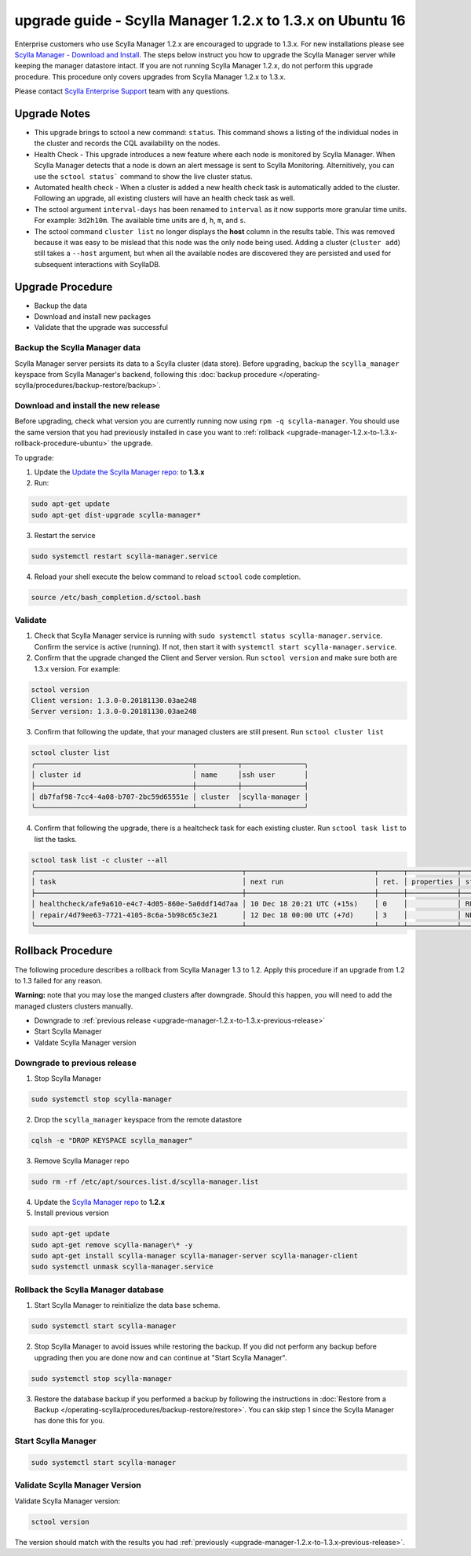 

==========================================================
upgrade guide - Scylla Manager 1.2.x to 1.3.x on Ubuntu 16
==========================================================

Enterprise customers who use Scylla Manager 1.2.x are encouraged to upgrade to 1.3.x.
For new installations please see `Scylla Manager - Download and Install <https://www.scylladb.com/enterprise-download/#manager>`_.
The steps below instruct you how to upgrade the Scylla Manager server while keeping the manager datastore intact.
If you are not running Scylla Manager 1.2.x, do not perform this upgrade procedure. This procedure only covers upgrades from Scylla Manager 1.2.x to 1.3.x.

Please contact `Scylla Enterprise Support <https://www.scylladb.com/product/support/>`_ team with any questions.

Upgrade Notes
=================

* This upgrade brings to sctool a new command: ``status``. This command shows a listing of the individual nodes in the cluster and records the CQL availability on the nodes.

* Health Check - This upgrade introduces a new feature where each node is monitored by Scylla Manager. When Scylla Manager detects that a node is down an alert message is sent to Scylla Monitoring. Alternitively, you can use the ``sctool status``` command to show the live cluster status. 

* Automated health check - When a cluster is added a new health check task is automatically added to the cluster. Following an upgrade, all existing clusters will have an health check task as well. 

* The sctool argument ``interval-days`` has been renamed to ``interval`` as it now supports more granular time units. For example: ``3d2h10m``. The available time units are ``d``, ``h``, ``m``, and ``s``.

* The sctool command ``cluster list`` no longer displays the **host** column in the results table. This was removed because it was easy to be mislead that this node was the only node being used. Adding a cluster (``cluster add``) still takes a ``--host`` argument, but when all the available nodes are discovered they are persisted and used for subsequent interactions with ScyllaDB.



Upgrade Procedure
=================

* Backup the data
* Download and install new packages
* Validate that the upgrade was successful

Backup the Scylla Manager data
-------------------------------
Scylla Manager server persists its data to a Scylla cluster (data store). Before upgrading, backup the ``scylla_manager`` keyspace from Scylla Manager's backend, following this :doc:`backup procedure </operating-scylla/procedures/backup-restore/backup>`.

Download and install the new release
------------------------------------

.. _upgrade-manager-1.2.x-to-1.3.x-previous-release:

Before upgrading, check what version you are currently running now using ``rpm -q scylla-manager``. You should use the same version that you had previously installed in case you want to :ref:`rollback <upgrade-manager-1.2.x-to-1.3.x-rollback-procedure-ubuntu>` the upgrade.


To upgrade:


1. Update the `Update the Scylla Manager repo: <https://www.scylladb.com/enterprise-download/#manager>`_ to **1.3.x**

2. Run:

.. code:: sh

   sudo apt-get update
   sudo apt-get dist-upgrade scylla-manager*

3. Restart the service

.. code:: sh

   sudo systemctl restart scylla-manager.service


4. Reload your shell execute the below command to reload ``sctool`` code completion.

.. code:: sh

   source /etc/bash_completion.d/sctool.bash


Validate
--------
1. Check that Scylla Manager service is running with ``sudo systemctl status scylla-manager.service``. Confirm the service is active (running). If not, then start it with ``systemctl start scylla-manager.service``.
2. Confirm that the upgrade changed the Client and Server version. Run ``sctool version`` and make sure both are 1.3.x version. For example:

.. code-block:: none

   sctool version
   Client version: 1.3.0-0.20181130.03ae248
   Server version: 1.3.0-0.20181130.03ae248

3. Confirm that following the update, that your managed clusters are still present. Run ``sctool cluster list``

.. code-block:: none
  
   sctool cluster list
   ╭──────────────────────────────────────┬──────────┬───────────────╮
   │ cluster id                           │ name     │ssh user       │
   ├──────────────────────────────────────┼──────────┼───────────────┤
   │ db7faf98-7cc4-4a08-b707-2bc59d65551e │ cluster  │scylla-manager │
   ╰──────────────────────────────────────┴──────────┴───────────────╯

4. Confirm that following the upgrade, there is a healtcheck task for each existing cluster. Run ``sctool task list`` to list the tasks.


.. code-block:: none


   sctool task list -c cluster --all
   ╭──────────────────────────────────────────────────┬───────────────────────────────┬──────┬────────────┬────────╮
   │ task                                             │ next run                      │ ret. │ properties │ status │
   ├──────────────────────────────────────────────────┼───────────────────────────────┼──────┼────────────┼────────┤
   │ healthcheck/afe9a610-e4c7-4d05-860e-5a0ddf14d7aa │ 10 Dec 18 20:21 UTC (+15s)    │ 0    │            │ RUNNING│
   │ repair/4d79ee63-7721-4105-8c6a-5b98c65c3e21      │ 12 Dec 18 00:00 UTC (+7d)     │ 3    │            │ NEW    │
   ╰──────────────────────────────────────────────────┴───────────────────────────────┴──────┴────────────┴────────╯

.. _upgrade-manager-1.2.x-to-1.3.x-rollback-procedure-ubuntu:

Rollback Procedure
==================

The following procedure describes a rollback from Scylla Manager 1.3 to 1.2. Apply this procedure if an upgrade from 1.2 to 1.3 failed for any reason.

**Warning:** note that you may lose the manged clusters after downgrade. Should this happen, you will need to add the managed clusters clusters manually.

* Downgrade to :ref:`previous release <upgrade-manager-1.2.x-to-1.3.x-previous-release>`
* Start Scylla Manager
* Valdate Scylla Manager version

Downgrade to previous release
-----------------------------
1. Stop Scylla Manager

.. code:: sh

   sudo systemctl stop scylla-manager

2. Drop the ``scylla_manager`` keyspace from the remote datastore

.. code:: sh

   cqlsh -e "DROP KEYSPACE scylla_manager"

3. Remove Scylla Manager repo

.. code:: sh

   sudo rm -rf /etc/apt/sources.list.d/scylla-manager.list

4. Update the `Scylla Manager repo <https://www.scylladb.com/enterprise-download/#manager>`_ to **1.2.x**

5. Install previous version

.. code:: sh

   sudo apt-get update
   sudo apt-get remove scylla-manager\* -y
   sudo apt-get install scylla-manager scylla-manager-server scylla-manager-client
   sudo systemctl unmask scylla-manager.service

Rollback the Scylla Manager database
------------------------------------

1. Start Scylla Manager to reinitialize the data base schema.

.. code:: sh
          
   sudo systemctl start scylla-manager

2. Stop Scylla Manager to avoid issues while restoring the backup. If you did not perform any backup before upgrading then you are done now and can continue at "Start Scylla Manager".

.. code:: sh

   sudo systemctl stop scylla-manager

3. Restore the database backup if you performed a backup by following the instructions in :doc:`Restore from a Backup </operating-scylla/procedures/backup-restore/restore>`.
   You can skip step 1 since the Scylla Manager has done this for you.

Start Scylla Manager
--------------------

.. code:: sh

   sudo systemctl start scylla-manager

Validate Scylla Manager Version
-------------------------------

Validate Scylla Manager version:

.. code:: sh

   sctool version

The version should match with the results you had :ref:`previously <upgrade-manager-1.2.x-to-1.3.x-previous-release>`.
